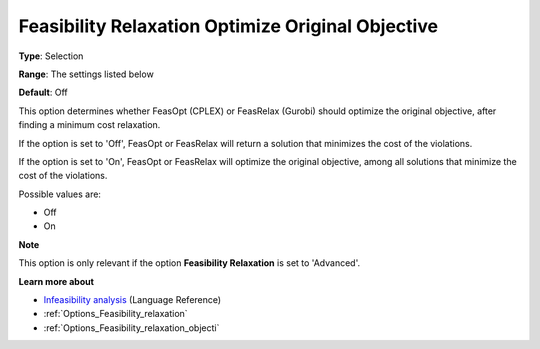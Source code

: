 

.. _Options_Feasibility_relaxation_optimiz:


Feasibility Relaxation Optimize Original Objective
==================================================



**Type**:	Selection	

**Range**:	The settings listed below	

**Default**:	Off	



This option determines whether FeasOpt (CPLEX) or FeasRelax (Gurobi) should optimize the original objective, after finding a minimum cost relaxation. 



If the option is set to 'Off', FeasOpt or FeasRelax will return a solution that minimizes the cost of the violations. 

If the option is set to 'On', FeasOpt or FeasRelax will optimize the original objective, among all solutions that minimize the cost of the violations. 



Possible values are:



*	Off
*	On




**Note** 


This option is only relevant if the option **Feasibility Relaxation**  is set to 'Advanced'. 





**Learn more about** 

*	`Infeasibility analysis <https://documentation.aimms.com/language-reference/optimization-modeling-components/solving-mathematical-programs/infeasibility-analysis.html>`_ (Language Reference)
*	:ref:`Options_Feasibility_relaxation`  
*	:ref:`Options_Feasibility_relaxation_objecti`  



